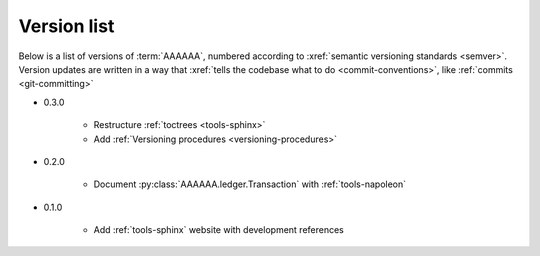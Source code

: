 
.. _version-list:

############
Version list
############

Below is a list of versions of :term:`AAAAAA`, numbered according to
:xref:`semantic versioning standards <semver>`. Version updates are written in
a way that :xref:`tells the codebase what to do <commit-conventions>`, like
:ref:`commits <git-committing>`

* 0.3.0

   * Restructure :ref:`toctrees <tools-sphinx>`
   * Add :ref:`Versioning procedures <versioning-procedures>`

* 0.2.0

   * Document :py:class:`AAAAAA.ledger.Transaction` with :ref:`tools-napoleon`

* 0.1.0

   * Add :ref:`tools-sphinx` website with development references
